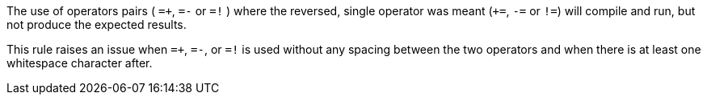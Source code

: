 The use of operators pairs ( ``++=+++``, ``++=-++`` or ``++=!++`` ) where the reversed, single operator was meant (``+++=++``, ``++-=++`` or ``++!=++``) will compile and run, but not produce the expected results.

This rule raises an issue when ``++=+++``, ``++=-++``, or ``++=!++`` is used without any spacing between the two operators and when there is at least one whitespace character after.

